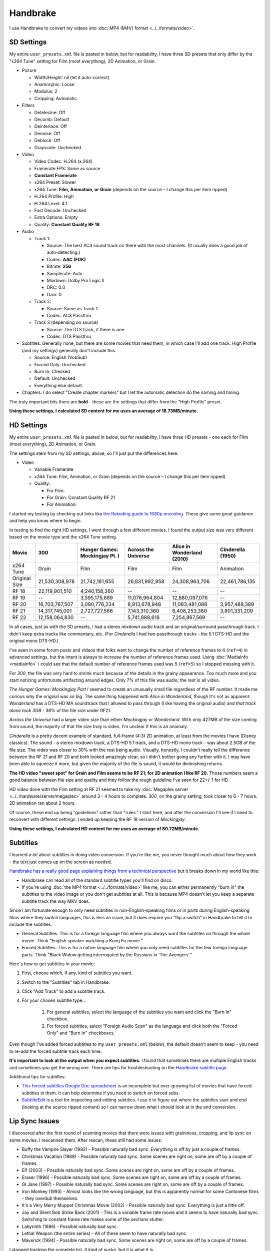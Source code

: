 =========
Handbrake
=========

I use Handbrake to convert my videos into :doc:`MP4 (M4V) format <../../formats/video>`.

SD Settings
===========
My entire ``user_presets.xml`` file is pasted in below, but for readability, I have three SD presets that only differ by the "x264 Tune" setting for Film (most everything), 2D Animation, or Grain.

- Picture

  - Width/Height: nil (let it auto-correct)
  - Anamorphic: Loose
  - Modulus: 2
  - Cropping: Automatic

- Filters

  - Detelecine: Off
  - Decomb: Default
  - Deinterlace: Off
  - Denoise: Off
  - Deblock: Off
  - Grayscale: Unchecked

- Video

  - Video Codec: H.264 (x.264)
  - Framerate FPS: Same as source
  - **Constant Framerate**
  - x264 Preset: Slower
  - x264 Tune: **Film, Animation, or Grain** (depends on the source – I change this per item ripped)
  - H.264 Profile: High
  - H.264 Level: 4.1
  - Fast Decode: Unchecked
  - Extra Options: Empty
  - Quality: **Constant Quality RF 18**

- Audio

  - Track 1:

    - Source: The best AC3 sound track on there with the most channels. (It usually does a good job of auto-detecting.)
    - Codec: **AAC (FDK)**
    - Bitrate: **256**
    - Samplerate: Auto
    - Mixdown: Dolby Pro Logic II
    - DRC: 0.0
    - Gain: 0

  - Track 2:

    - Source: Same as Track 1.
    - Codec: AC3 Passthru

  - Track 3 (depending on source)

    - Source: The DTS track, if there is one.
    - Codec: DTS Passthru

- Subtitles: Generally none, but there are some movies that need them, in which case I'll add one track. High Profile (and my settings) generally don't include this.

  - Source: English (VobSub)
  - Forced Only: Unchecked
  - Burn In: Checked
  - Default: Unchecked
  - Everything else default.

- Chapters: I do select "Create chapter markers" but I let the automatic detection do the naming and timing.

The truly important bits there are **bold** - these are the settings that differ from the "High Profile" preset.

**Using these settings, I calculated SD content for me uses an average of 18.73MB/minute.**

HD Settings
===========
My entire ``user_presets.xml`` file is pasted in below, but for readability, I have three HD presets - one each for Film (most everything), 2D Animation, or Grain.

The settings stem from my SD settings, above, so I'll just put the differences here:

- Video

  - Variable Framerate
  - x264 Tune: Film, Animation, or Grain (depends on the source – I change this per item ripped)
  - Quality:

    - For Film:
    - For Grain: Constant Quality RF 21
    - For Animation:

I started my testing by checking out links like `the Rokoding guide to 1080p encoding <http://www.rokoding.com/settings/0_10_0/0100_1080p_blu-ray_film.html>`_. These give some great guidance and help you know where to begin.

In testing to find the right HD settings, I went through a few different movies. I found the output size was very different based on the movie type and the x264 Tune setting.

=============  ==============  ==============================  ===================  ==========================  =================
Movie          300             Hunger Games: Mockingjay Pt. I  Across the Universe  Alice in Wonderland (2010)  Cinderella (1950)
=============  ==============  ==============================  ===================  ==========================  =================
x264 Tune      Grain           Film                            Film                 Film                        Animation
Original Size  21,530,308,978  21,742,181,655                  26,831,992,958       24,308,963,706              22,461,786,135
RF 18          22,119,901,510  4,240,158,260                   --                   --                          --
RF 19          --              3,595,175,689                   11,076,964,804       12,880,097,076              --
RF 20          16,703,767,507  3,090,776,234                   8,913,678,948        11,083,481,088              3,957,488,389
RF 21          14,317,745,001  2,727,727,566                   7,143,310,360        8,408,253,360               3,801,331,209
RF 22          12,158,064,830  --                              5,741,888,616        7,254,867,569               --
=============  ==============  ==============================  ===================  ==========================  =================

In all cases, just as with the SD presets, I had a stereo mixdown audio track and an original/surround passthrough track. I didn't keep extra tracks like commentary, etc. (For *Cinderella* I had two passthrough tracks - the 5.1 DTS-HD and the original mono DTS-HD.)

I've seen in some forum posts and videos that folks want to change the number of reference frames to 4 (``ref=4``) in advanced settings, but the intent is always to *increase* the number of reference frames used. Using :doc:`MediaInfo <mediainfo>` I could see that the default number of reference frames used was 5 (``ref=5``) so I stopped messing with it.

For *300*, the file was very hard to shrink much because of the details in the grainy appearance. Too much more and you start noticing unfortunate artifacting around edges. Only 7% of this file was audio; the rest is all video.

*The Hunger Games: Mockingjay Part I* seemed to create an unusually small file regardless of the RF number. It made me curious why the original was so big. The same thing happened with *Alice in Wonderland*, though it's not as apparent: *Wonderland* has a DTS-HD MA soundtrack that I allowed to pass through (I like having the original audio) and *that track alone took 3GB* - 38% of the file size under RF21.

*Across the Universe* had a larger video size than either *Mockingjay* or *Wonderland*. With only 427MB of the size coming from sound, the majority of that file size truly is video. I'm unclear if this is an anomaly.

*Cinderella* is a pretty decent example of standard, full-frame (4:3) 2D animation, at least from the movies I have (Disney classics). The sound - a stereo mixdown track, a DTS-HD 5.1 track, and a DTS-HD mono track - was about 2.5GB of the file size. The video was closer to 30% with the rest being audio. Visually, honestly, I couldn't really tell the difference between the RF 21 and RF 20 and both looked amazingly clear, so I didn't bother going any further with it. I may have been able to squeeze it more, but given the majority of the file is sound, it would be diminishing returns.

**The HD video "sweet spot" for Grain and Film seems to be RF 21; for 2D animation I like RF 20.** Those numbers seem a good balance between file size and quality and they follow the rough guideline I've seen for 22+/-1 for HD.

HD video done with the Film setting at RF 21 seemed to take my :doc:`Megaplex server <../../hardware/server/megaplex>` around 3 - 4 hours to complete. *300*, on the grainy setting, took closer to 6 - 7 hours. 2D animation ran about 2 hours.

Of course, these end up being "guidelines" rather than "rules." I start here, and after the conversion I'll see if I need to reconvert with different settings. I ended up keeping the RF 18 version of *Mockingjay*.

**Using these settings, I calculated HD content for me uses an average of 80.72MB/minute.**

Subtitles
=========
I learned *a lot* about subtitles in doing video conversion. If you're like me, you never thought much about how they work - the text just comes up on the screen as needed.

`Handbrake has a really good page explaining things from a technical perspective <https://trac.handbrake.fr/wiki/Subtitles>`_ but it breaks down in my world like this:

- Handbrake can read all of the standard subtitle types you'll find on discs.
- If you're using :doc:`the MP4 format <../../formats/video>` like me, you can either permanently "burn in" the subtitles to the video image or you don't get subtitles at all. This is because MP4 doesn't let you keep a separate subtitle track the way MKV does.

Since I am fortunate enough to only need subtitles in non-English-speaking films or in parts during English-speaking films where they switch languages, this is less an issue, but it does require you "flip a switch" in Handbrake to tell it to include the subtitles.

- General Subtitles: This is for a foreign language film where you always want the subtitles on through the whole movie. Think "English speaker watching a Kung Fu movie."
- Forced Subtitles: This is for a native language film where you only need subtitles for the few foreign language parts. Think "Black Widow getting interrogated by the Russians in 'The Avengers'."

Here's how to get subtitles in your movie:

#. First, choose which, if any, kind of subtitles you want.
#. Switch to the "Subtitles" tab in Handbrake.
#. Click "Add Track" to add a subtitle track.
#. For your chosen subtitle type...

    #. For general subtitles, select the language of the subtitles you want and click the "Burn In" checkbox.
    #. For forced subtitles, select "Foreign Audio Scan" as the language and click both the "Forced Only" and "Burn In" checkboxes.

Even though I've added forced subtitles to my ``user_presets.xml`` (below), the default doesn't seem to keep - you need to re-add the forced subtitle track each time.

**It's important to look at the output when you expect subtitles.** I found that sometimes there are multiple English tracks and sometimes you get the wrong one. There are tips for troubleshooting on the `Handbrake subtitle page <https://trac.handbrake.fr/wiki/Subtitles>`_.

Additional tips for subtitles:

- `This forced subtitles Google Doc spreadsheet <https://docs.google.com/spreadsheet/ccc?key=0AkGO8UqErL6idDhYYjg1ZXlORnRaM3ZhTks4Z3FrYlE&usp=sharing#gid=20>`_ is an incomplete but ever-growing list of movies that have forced subtitles in them. It can help determine if you need to switch on forced subs.
- `SubtitleEdit <http://www.nikse.dk/SubtitleEdit/>`_ is a tool for inspecting and editing subtitles. I use it to figure out where the subtitles start and end (looking at the source ripped content) so I can narrow down what I should look at in the end conversion.

Lip Sync Issues
===============

I discovered after the first round of scanning movies that there were issues with graininess, cropping, and lip sync on some movies. I rescanned them. After rescan, these still had some issues:

- Buffy the Vampire Slayer (1992) - Possible naturally bad sync. Everything is off by just a couple of frames.
- Christmas Vacation (1989) - Possible naturally bad sync. Some scenes are right on, some are off by a couple of frames.
- Elf (2003) - Possible naturally bad sync. Some scenes are right on, some are off by a couple of frames.
- Eraser (1996) - Possible naturally bad sync. Some scenes are right on, some are off by a couple of frames.
- GI Jane (1997) - Possible naturally bad sync. Some scenes are right on, some are off by a couple of frames.
- Iron Monkey (1993) - Almost looks like the wrong language, but this is apparently normal for some Cantonese films - they overdub themselves.
- It's a Very Merry Muppet Christmas Movie (2002) - Possible naturally bad sync. Everything is just a little off.
- Jay and Silent Bob Strike Back (2001) - This is a variable frame rate movie and it seems to have naturally bad sync. Switching to constant frame rate makes some of the sections stutter.
- Labyrinth (1986) - Possible naturally bad sync.
- Lethal Weapon (the entire series) - All of these seem to have naturally bad sync.
- Maverick (1994) - Possible naturally bad sync. Some scenes are right on, some are off by a couple of frames.

I stopped tracking the complete list. It kind of sucks, but it is what it is.

Part of the way I fixed this was to start using **constant frame rate** in all my conversions rather than variable frame rate. I noticed that, as a general rule, this reduced or removed many of the lip sync problems I saw.

Remote Queue Monitoring
=======================
Handbrake has a command-line interface and good scripting abilities, but it doesn't have an official way to monitor the status of the queue.

Not that it's super important, but I'm curious to see how things are progressing without having to remote all the way in. The way I solved that was with a PowerShell script and `OneDrive <onedrive.live.com>`_.

Handbrake stores the queue XML in the ``%AppData%\Handbrake`` folder. The files are always named like ``hb_queue_recovery1234.xml``. I set up a scheduled task to generate a small text report of the most recently written queue XML file and dump it in a OneDrive folder. That way I can see the state of the queue from anywhere.

Here's the script I used:

.. sourcecode:: powershell

    $reportFile = "C:\Users\Travis\OneDrive\QueueStatus.txt"
    $handbrakeDir = Join-Path ([Environment]::GetFolderPath("ApplicationData")) -ChildPath "Handbrake"

    [XML]$queue = Get-ChildItem -Path $handbrakeDir -Filter "hb_queue*.xml" |
    Sort-Object -Property LastWriteTime -Descending |
    Select-Object -First 1 |
    Get-Content

    $queue.ArrayOfQueueTask.QueueTask |
    Select-Object -Property @{n='Status';e={$_.Status}},@{n='Source';e={$_.Task.Source}},@{n='Destination';e={$_.Task.Destination}} |
    Format-Table -AutoSize |
    Out-String -Width 4096 |
    Out-File $reportFile -Force

The report output looks like this::

    Status     Source                                                    Destination
    ------     ------                                                    -----------
    InProgress E:\Rip\Enchanted (2007)\Enchanted_t01.mkv                 E:\Rip\Enchanted (2007).m4v
    Waiting    E:\Rip\The Expendables (2010)\The_Expendables_t01.mkv     E:\Rip\The Expendables (2010).m4v
    Waiting    E:\Rip\The Expendables 2 (2012)\The_Expendables_2_t55.mkv E:\Rip\The Expendables 2 (2012).m4v
    Waiting    E:\Rip\Family Guy.s09e18\FAMILY_GUY_IT'S_A_TRAP!_t00.mkv  E:\Rip\Family Guy.s09e18.m4v
    Waiting    E:\Rip\The Fifth Element (1997)\title00.mkv               E:\Rip\The Fifth Element (1997).m4v

Reporting Media Info
====================
I used a script to calculate video media average sizes for my collection, the result of which I posted on the :doc:`video format page <../../formats/video>`. The script I used is here:

.. sourcecode:: powershell

    $mediaShare  = "\\DISKSTATION\video"

    function Get-MediaInfo
    {
        param([Parameter(ValueFromPipeline=$true)] $path)

        Begin
        {
            $shell = New-Object -COMObject Shell.Application
            Write-Progress -Activity "Scanning media info" -Status "Starting scan"
        }

        Process
        {
            Write-Progress -Activity "Scanning media info" -Status $path
            $fileSize = Get-Item $path | Select-Object -ExpandProperty Length

            $folder = Split-Path $path
            $file = Split-Path $path -Leaf
            $shellfolder = $shell.Namespace($folder)
            $shellfile = $shellfolder.ParseName($file)

            # Good stuff! http://powershell.com/cs/blogs/tobias/archive/2011/01/07/organizing-videos-and-music.aspx
            # 27  = Length in H:M:S format
            # 299 = Frame height
            # 301 = Frame width
            [int]$frameWidth = $shellfolder.GetDetailsOf($shellfile, 301)
            [int]$frameHeight = $shellfolder.GetDetailsOf($shellfile, 299)
            $length = [System.TimeSpan]::Parse($shellfolder.GetDetailsOf($shellfile, 27))
            New-Object -TypeName PSObject -Property (@{'Path'=$path;'Size'=$fileSize;'Width'=$frameWidth;'Height'=$frameHeight;'Length'=$length})
        }

        End
        {
            Write-Progress -Activity "Scanning media info" -Status "Done" -Completed
        }
    }

    $allMediaInfo = Get-ChildItem $mediaShare -File -Recurse | Select-Object -ExpandProperty FullName | Get-MediaInfo
    $sdMediaInfo = $allMediaInfo | Where-Object { $_.Width -le 720 }
    $hdMediaInfo = $allMediaInfo | Where-Object { $_.Width -gt 720 }

    $hdLength = [System.TimeSpan]::Zero
    $sdLength = [System.TimeSpan]::Zero
    $hdMediaInfo | ForEach-Object { $hdLength = $hdLength.Add($_.Length) }
    $sdMediaInfo | ForEach-Object { $sdLength = $sdLength.Add($_.Length) }
    $hdSize = $hdMediaInfo | Measure-Object -Sum -Property Size | Select-Object -ExpandProperty Sum
    $sdSize = $sdMediaInfo | Measure-Object -Sum -Property Size | Select-Object -ExpandProperty Sum

    Write-Host "Total files:      " $allMediaInfo.Count
    Write-Host "SD Length:        " $sdLength
    Write-Host "HD Length:        " $hdLength
    Write-Host "Total Length:     " $hdLength.Add($sdLength)
    Write-Host "SD Size:          " ($sdSize / 1GB) "GB"
    Write-Host "HD Size:          " ($hdSize / 1GB) "GB"
    Write-Host "Total Size:       " (($hdSize + $sdSize) / 1GB) "GB"
    Write-Host "SD MB per Minute: " (($sdSize / $sdLength.TotalMinutes) / 1MB) "MB"
    Write-Host "HD MB per Minute: " (($hdSize / $hdLength.TotalMinutes) / 1MB) "MB"

Additional References
=====================

- `Rokoding <http://www.rokoding.com/>`_ has great information on encoding video with particular emphasis on :doc:`Roku <../../hardware/frontend/roku>` compatibility.
- `The Matt Gadient best settings guide for Handbrake 0.9.9 <https://mattgadient.com/2013/06/12/a-best-settings-guide-for-handbrake-0-9-9/>`_ is indispensible. Great side-by-side comparisons for things so you can tell what settings actually do.

User Presets
============

The following is my set of presets. If you put these in ``%AppData%\Handbrake\user_presets.xml`` then you'll see the same settings as me.

<script src="https://gist.github.com/tillig/35949ae52492f2be85f74dea057814bb.js"></script>

